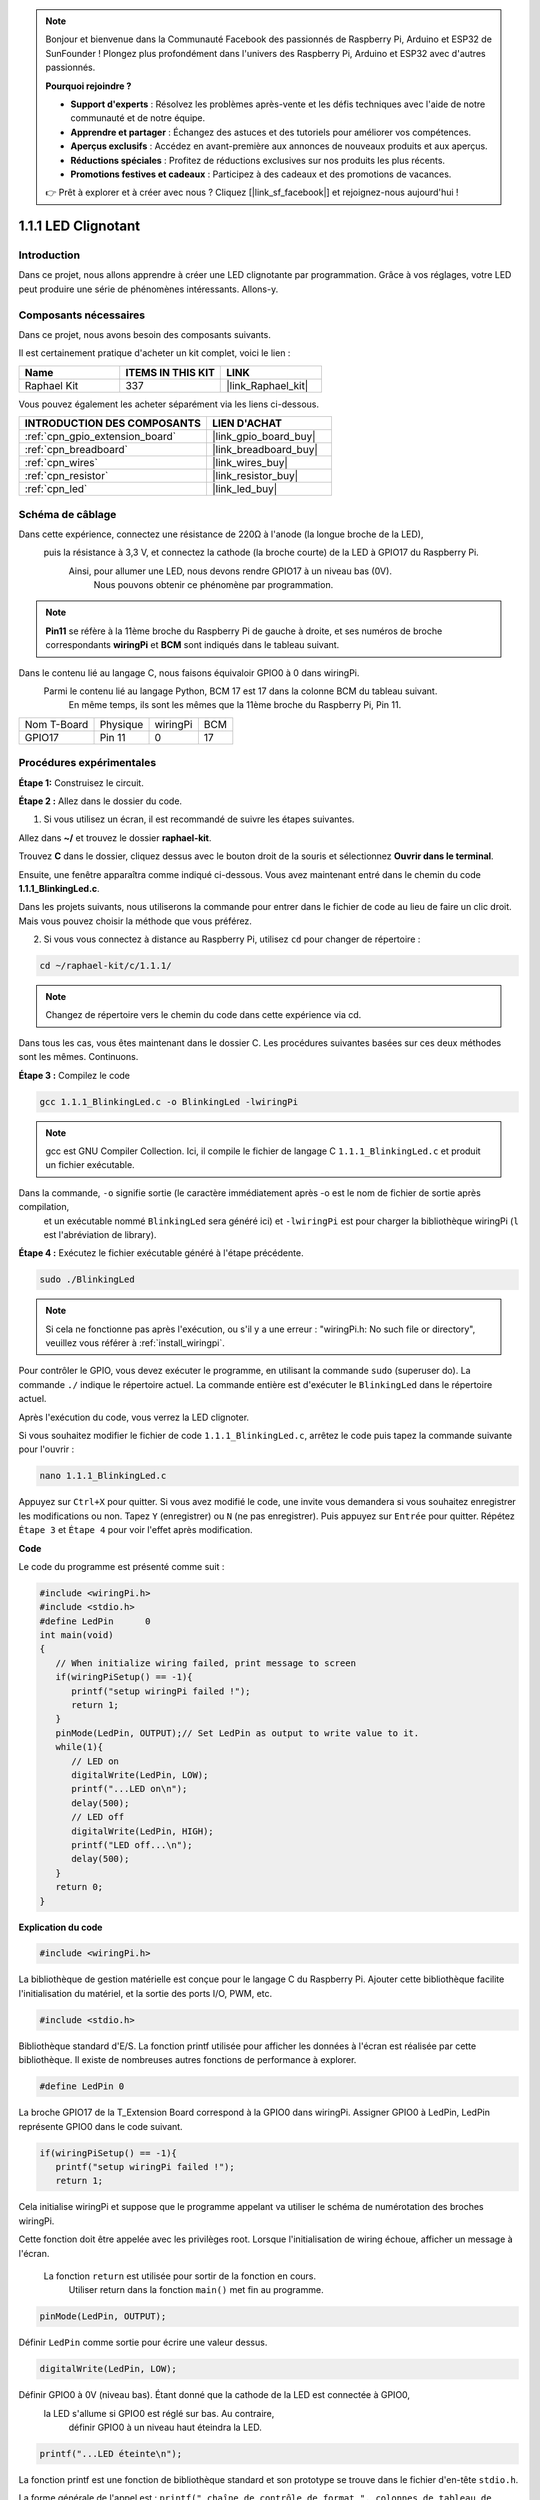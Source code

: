  
.. note::

    Bonjour et bienvenue dans la Communauté Facebook des passionnés de Raspberry Pi, Arduino et ESP32 de SunFounder ! Plongez plus profondément dans l'univers des Raspberry Pi, Arduino et ESP32 avec d'autres passionnés.

    **Pourquoi rejoindre ?**

    - **Support d'experts** : Résolvez les problèmes après-vente et les défis techniques avec l'aide de notre communauté et de notre équipe.
    - **Apprendre et partager** : Échangez des astuces et des tutoriels pour améliorer vos compétences.
    - **Aperçus exclusifs** : Accédez en avant-première aux annonces de nouveaux produits et aux aperçus.
    - **Réductions spéciales** : Profitez de réductions exclusives sur nos produits les plus récents.
    - **Promotions festives et cadeaux** : Participez à des cadeaux et des promotions de vacances.

    👉 Prêt à explorer et à créer avec nous ? Cliquez [|link_sf_facebook|] et rejoignez-nous aujourd'hui !

.. _1.1.1_c_pi5:

1.1.1 LED Clignotant
=========================

Introduction
-----------------

Dans ce projet, nous allons apprendre à créer une LED clignotante par programmation.
Grâce à vos réglages, votre LED peut produire une série de phénomènes intéressants. Allons-y.

Composants nécessaires
------------------------------

Dans ce projet, nous avons besoin des composants suivants.

.. image:: ../img/blinking_led_list.png
    :width: 800
    :align: center

Il est certainement pratique d'acheter un kit complet, voici le lien :

.. list-table::
    :widths: 20 20 20
    :header-rows: 1

    *   - Name	
        - ITEMS IN THIS KIT
        - LINK
    *   - Raphael Kit
        - 337
        - |link_Raphael_kit|

Vous pouvez également les acheter séparément via les liens ci-dessous.

.. list-table::
    :widths: 30 20
    :header-rows: 1

    *   - INTRODUCTION DES COMPOSANTS
        - LIEN D'ACHAT

    *   - :ref:`cpn_gpio_extension_board`
        - |link_gpio_board_buy|
    *   - :ref:`cpn_breadboard`
        - |link_breadboard_buy|
    *   - :ref:`cpn_wires`
        - |link_wires_buy|
    *   - :ref:`cpn_resistor`
        - |link_resistor_buy|
    *   - :ref:`cpn_led`
        - |link_led_buy|

Schéma de câblage
---------------------

Dans cette expérience, connectez une résistance de 220Ω à l'anode (la longue broche de la LED),
 puis la résistance à 3,3 V, et connectez la cathode (la broche courte) de la LED à GPIO17 du Raspberry Pi.
  Ainsi, pour allumer une LED, nous devons rendre GPIO17 à un niveau bas (0V).
   Nous pouvons obtenir ce phénomène par programmation.

.. note::

    **Pin11** se réfère à la 11ème broche du Raspberry Pi de gauche à droite, et ses numéros de broche correspondants **wiringPi** et **BCM** sont indiqués dans le tableau suivant.

Dans le contenu lié au langage C, nous faisons équivaloir GPIO0 à 0 dans wiringPi.
 Parmi le contenu lié au langage Python, BCM 17 est 17 dans la colonne BCM du tableau suivant.
  En même temps, ils sont les mêmes que la 11ème broche du Raspberry Pi, Pin 11.

============ ======== ======== ===
Nom T-Board  Physique wiringPi BCM
GPIO17       Pin 11   0        17
============ ======== ======== ===

.. image:: ../img/image48.png
    :width: 800
    :align: center

Procédures expérimentales
-----------------------------

**Étape 1:** Construisez le circuit.

.. image:: ../img/image49.png
    :width: 800
    :align: center

**Étape 2 :** Allez dans le dossier du code.

1) Si vous utilisez un écran, il est recommandé de suivre les étapes suivantes.

Allez dans **~/** et trouvez le dossier **raphael-kit**.

Trouvez **C** dans le dossier, cliquez dessus avec le bouton droit de la souris et sélectionnez **Ouvrir dans le terminal**.

.. image:: ../img/image50.png
    :width: 800
    :align: center

Ensuite, une fenêtre apparaîtra comme indiqué ci-dessous. Vous avez maintenant entré dans le chemin du code **1.1.1_BlinkingLed.c**.

.. image:: ../img/image51.png
    :width: 800
    :align: center

Dans les projets suivants, nous utiliserons la commande pour entrer dans le fichier de code au lieu de faire un clic droit. 
Mais vous pouvez choisir la méthode que vous préférez.


2) Si vous vous connectez à distance au Raspberry Pi, utilisez ``cd`` pour changer de répertoire :

.. raw:: html

   <run></run>

.. code-block::

   cd ~/raphael-kit/c/1.1.1/

.. note::
    Changez de répertoire vers le chemin du code dans cette expérience via cd.

Dans tous les cas, vous êtes maintenant dans le dossier C. 
Les procédures suivantes basées sur ces deux méthodes sont les mêmes. Continuons.

**Étape 3 :** Compilez le code

.. raw:: html

   <run></run>

.. code-block::

   gcc 1.1.1_BlinkingLed.c -o BlinkingLed -lwiringPi

.. note::
    gcc est GNU Compiler Collection. 
    Ici, il compile le fichier de langage C ``1.1.1_BlinkingLed.c`` et produit un fichier exécutable.

Dans la commande, ``-o`` signifie sortie (le caractère immédiatement après -o est le nom de fichier de sortie après compilation,
 et un exécutable nommé ``BlinkingLed`` sera généré ici) et ``-lwiringPi`` est pour charger la bibliothèque wiringPi (``l`` est l'abréviation de library).

**Étape 4 :** Exécutez le fichier exécutable généré à l'étape précédente.

.. raw:: html

   <run></run>

.. code-block::

   sudo ./BlinkingLed

.. note::

   Si cela ne fonctionne pas après l'exécution, ou s'il y a une erreur : \"wiringPi.h: No such file or directory\", veuillez vous référer à :ref:`install_wiringpi`.

Pour contrôler le GPIO, vous devez exécuter le programme, 
en utilisant la commande ``sudo`` (superuser do). 
La commande ``./`` indique le répertoire actuel. 
La commande entière est d'exécuter le ``BlinkingLed`` dans le répertoire actuel.


Après l'exécution du code, vous verrez la LED clignoter.

Si vous souhaitez modifier le fichier de code ``1.1.1_BlinkingLed.c``, arrêtez le code puis tapez la commande suivante pour l'ouvrir :

.. raw:: html

   <run></run>

.. code-block::

   nano 1.1.1_BlinkingLed.c


Appuyez sur ``Ctrl+X`` pour quitter. Si vous avez modifié le code, 
une invite vous demandera si vous souhaitez enregistrer les modifications ou non. 
Tapez ``Y`` (enregistrer) ou ``N`` (ne pas enregistrer). Puis appuyez sur ``Entrée`` pour quitter. 
Répétez ``Étape 3`` et ``Étape 4`` pour voir l'effet après modification.

.. image:: ../img/image53.png
    :width: 800
    :align: center
**Code**

Le code du programme est présenté comme suit :

.. code-block:: c

   #include <wiringPi.h>  
   #include <stdio.h>
   #define LedPin      0
   int main(void)
   {
      // When initialize wiring failed, print message to screen
      if(wiringPiSetup() == -1){
         printf("setup wiringPi failed !");
         return 1;
      }
      pinMode(LedPin, OUTPUT);// Set LedPin as output to write value to it.
      while(1){
         // LED on
         digitalWrite(LedPin, LOW);
         printf("...LED on\n");
         delay(500);
         // LED off
         digitalWrite(LedPin, HIGH);
         printf("LED off...\n");
         delay(500);
      }
      return 0;
   }

**Explication du code**

.. code-block:: c

   #include <wiringPi.h>

La bibliothèque de gestion matérielle est conçue pour le langage C du Raspberry Pi. 
Ajouter cette bibliothèque facilite l'initialisation du matériel, et la sortie des ports I/O, 
PWM, etc.

.. code-block:: c

   #include <stdio.h>

Bibliothèque standard d'E/S. La fonction printf utilisée pour afficher les données à l'écran est réalisée par cette bibliothèque. 
Il existe de nombreuses autres fonctions de performance à explorer.

.. code-block:: c

   #define LedPin 0

La broche GPIO17 de la T_Extension Board correspond à la GPIO0 dans wiringPi.
Assigner GPIO0 à LedPin, LedPin représente GPIO0 dans le code suivant.

.. code-block:: c

   if(wiringPiSetup() == -1){
      printf("setup wiringPi failed !");
      return 1;

Cela initialise wiringPi et suppose que le programme appelant va utiliser le schéma de numérotation des broches wiringPi.

Cette fonction doit être appelée avec les privilèges root.
Lorsque l'initialisation de wiring échoue, afficher un message à l'écran.
 La fonction ``return`` est utilisée pour sortir de la fonction en cours.
  Utiliser return dans la fonction ``main()`` met fin au programme.

.. code-block:: c

   pinMode(LedPin, OUTPUT);

Définir ``LedPin`` comme sortie pour écrire une valeur dessus.

.. code-block:: c

   digitalWrite(LedPin, LOW);

Définir GPIO0 à 0V (niveau bas). Étant donné que la cathode de la LED est connectée à GPIO0,
 la LED s'allume si GPIO0 est réglé sur bas. Au contraire,
  définir GPIO0 à un niveau haut éteindra la LED.

.. code-block:: c

   printf("...LED éteinte\n");

La fonction printf est une fonction de bibliothèque 
standard et son prototype se trouve dans le fichier d'en-tête ``stdio.h``.

La forme générale de l'appel est : ``printf(" chaîne de contrôle de format ", colonnes de tableau de sortie)``. 
La chaîne de contrôle de format est utilisée pour spécifier le format de sortie, 
qui est divisé en chaîne de format et chaîne sans format. 
La chaîne de format commence par ``%`` suivie de caractères de format, tels que ``%d`` pour la sortie d'entier décimal. 
Les chaînes sans format sont imprimées telles quelles. 
Ce qui est utilisé ici est une chaîne sans format, 
suivie de ``\n`` qui est un caractère de nouvelle ligne, représentant un saut de ligne automatique après l'impression d'une chaîne.

.. code-block:: c

   delay(500);

Maintient l'état actuel HIGH ou LOW pendant 500 ms.

Il s'agit d'une fonction qui suspend le programme pendant une période de temps. 
Et la vitesse du programme est déterminée par notre matériel. 
Ici, nous allumons ou éteignons la LED. S'il n'y a pas de fonction de délai, 
le programme exécutera l'ensemble du programme très rapidement et en boucle continue. 
Nous avons donc besoin de la fonction de délai pour nous aider à écrire et déboguer le programme.

.. code-block:: c

   return 0;

Habituellement, il est placé à la fin de la fonction principale, indiquant que la fonction renvoie 0 en cas de succès.

Image du phénomène
--------------------

.. image:: ../img/image54.jpeg
   :width: 800
   :align: center